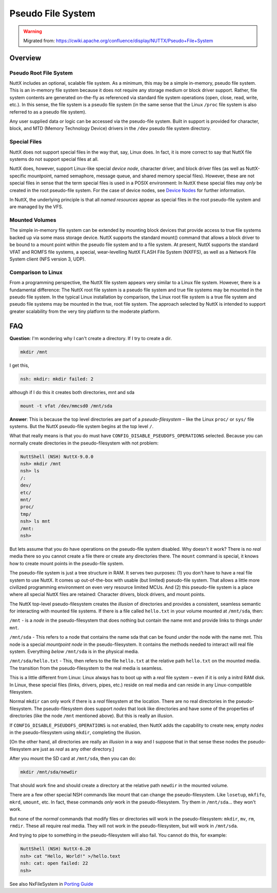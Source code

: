 ==================
Pseudo File System
==================

.. warning:: 
    Migrated from: 
    https://cwiki.apache.org/confluence/display/NUTTX/Pseudo+File+System

Overview
========

Pseudo Root File System
-----------------------

NuttX includes an optional, scalable file system. As a minimum, this may 
be a simple in-memory, pseudo file system. This is an in-memory file 
system because it does not require any storage medium or block driver 
support. Rather, file system contents are generated on-the-fly as 
referenced via standard file system operations (open, close, read, 
write, etc.). In this sense, the file system is a pseudo file system 
(in the same sense that the Linux ``/proc`` file system is also referred 
to as a pseudo file system).

Any user supplied data or logic can be accessed via the pseudo-file 
system. Built in support is provided for character, block, and MTD 
(Memory Technology Device) drivers in the ``/dev`` pseudo file system 
directory.

Special Files
-------------

NuttX does not support special files in the way that, say, 
Linux does. In fact, it is more correct to say that NuttX 
file systems do not support special files at all.

NuttX does, however, support Linux-like special `device node`, 
character driver, and block driver files (as well as NuttX-specific 
mountpoint, named semaphore, message queue, and shared memory 
special files). However, these are not special files in sense 
that the term special files is used in a POSIX environment: In 
NuttX these special files may `only` be created in the root 
pseudo-file system. For the case of device nodes, see `Device 
Nodes <https://cwiki.apache.org/confluence/display/NUTTX/Device+Nodes>`_ 
for further information.

In NuttX, the underlying principle is that all `named resources` 
appear as special files in the root pseudo-file system and are 
managed by the VFS.

Mounted Volumes
---------------

The simple in-memory file system can be extended by mounting block 
devices that provide access to true file systems backed up via 
some mass storage device. NuttX supports the standard mount() 
command that allows a block driver to be bound to a mount point 
within the pseudo file system and to a file system. At present, 
NuttX supports the standard VFAT and ROMFS file systems, a 
special, wear-levelling NuttX FLASH File System (NXFFS), as well 
as a Network File System client (NFS version 3, UDP).

Comparison to Linux
-------------------

From a programming perspective, the NuttX file system appears 
very similar to a Linux file system. However, there is a 
fundamental difference: The NuttX root file system is a pseudo 
file system and true file systems may be mounted in the pseudo 
file system. In the typical Linux installation by comparison, 
the Linux root file system is a true file system and pseudo 
file systems may be mounted in the true, root file system. 
The approach selected by NuttX is intended to support greater 
scalability from the very tiny platform to the moderate platform.

FAQ
===

**Question**: I'm wondering why I can't create a directory. If 
I try to create a dir.

.. code-block:: bash

    mkdir /mnt

I get this,

.. code-block:: bash

    nsh: mkdir: mkdir failed: 2

although if I do this it creates both directories, mnt and sda

.. code-block:: bash

    mount -t vfat /dev/mmcsd0 /mnt/sda

**Answer**: This is because the top level directories are part of a 
`pseudo-filesystem` – like the Linux ``proc/`` or ``sys/`` file systems. 
But the NuttX pseudo-file system begins at the top level ``/``.

What that really means is that you do must have 
``CONFIG_DISABLE_PSEUDOFS_OPERATIONS`` selected. Because you 
can normally create directories in the pseudo-filesystem 
with not problem:

.. code-block:: bash

    NuttShell (NSH) NuttX-9.0.0
    nsh> mkdir /mnt
    nsh> ls
    /:
    dev/
    etc/
    mnt/
    proc/
    tmp/
    nsh> ls mnt
    /mnt:
    nsh>

But lets assume that you do have operations on the pseudo-file 
system disabled. Why doesn't it work? There is no `real` media 
there so you cannot create a file there or create any directories 
there. The ``mount`` command is special, it knows how to create mount 
points in the pseudo-file system.

The pseudo-file system is just a tree structure in RAM. 
It serves two purposes: (1) you don't have to have a real 
file system to use NuttX.
It comes up out-of-the-box with usable (but limited) 
pseudo-file system. That allows a little more civilized 
programming environment on even very resource limited MCUs. 
And (2) this pseudo-file system is a place where all special 
NuttX files are retained: Character drivers, block drivers, 
and mount points.

The NuttX top-level pseudo-filesystem creates the `illusion` of 
directories and provides a consistent, seamless semantic for 
interacting with mounted file systems. If there is a file 
called ``hello.txt`` in your volume mounted at ``/mnt/sda``, then:

``/mnt`` - is a `node` in the pseudo-filesystem that does 
nothing but contain the name mnt and provide links 
to things `under` ``mnt``.

``/mnt/sda`` - This refers to a node that contains the name 
sda that can be found `under` the node with the name mnt.
This node is a special `mountpoint node` in the pseudo-filesystem.
It contains the methods needed to interact will real file system.
Everything `below` ``/mnt/sda`` is in the physical media.

``/mnt/sda/hello.txt`` - This, then refers to the file 
``hello.txt`` at the relative path ``hello.txt`` on the mounted media.
The transition from the pseudo-filesystem to the 
real media is seamless.

This is a little different from Linux: Linux always 
has to boot up with a `real` file system – even if it 
is only a initrd RAM disk.
In Linux, these special files (links, drivers, pipes, 
etc.) reside on real media and can reside in any 
Linux-compatible filesystem.

Normal ``mkdir`` can only work if there is a `real` filesystem 
at the location. There are no real directories in the 
pseudo-filesystem. The pseudo-filesystem does support 
`nodes` that look like directories and have some of the 
properties of directories (like the node ``/mnt`` mentioned 
above). But this is really an illusion.

If ``CONFIG_DISABLE_PSEUDOFS_OPERATIONS`` is not enabled, 
then NuttX adds the capability to create new, empty `nodes` 
in the pseudo-filesystem using ``mkdir``, completing the illusion.

[On the other hand, all directories are really an 
`illusion` in a way and I suppose that in that sense 
these nodes the pseudo-filesystem are just as `real` 
as any other directory.]

After you mount the SD card at ``/mnt/sda``, then you can do:

.. code-block:: bash

    mkdir /mnt/sda/newdir

That should work fine and should create a directory at 
the relative path ``newdir`` in the mounted volume.

There are a few other special NSH commands like mount that 
can change the pseudo-filesystem. Like ``losetup``, ``mkfifo``, 
``mkrd``, ``umount``, etc.
In fact, these commands `only` work in the pseudo-filesystem. 
Try them in ``/mnt/sda``... they won't work.

But none of the `normal` commands that modify files or directories 
will work in the pseudo-filesystem: ``mkdir``, ``mv``, ``rm``, ``rmdir``. 
These all require real media. They will not work in the 
pseudo-filesystem, but will work in ``/mnt/sda``.

And trying to pipe to something in the pseudo-filesystem 
will also fail. You cannot do this, for example:

.. code-block:: bash

    NuttShell (NSH) NuttX-6.20
    nsh> cat "Hello, World!" >/hello.text
    nsh: cat: open failed: 22
    nsh>

See also NxFileSystem in 
`Porting Guide <https://cwiki.apache.org/confluence/display/NUTTX/Porting+Guide>`_